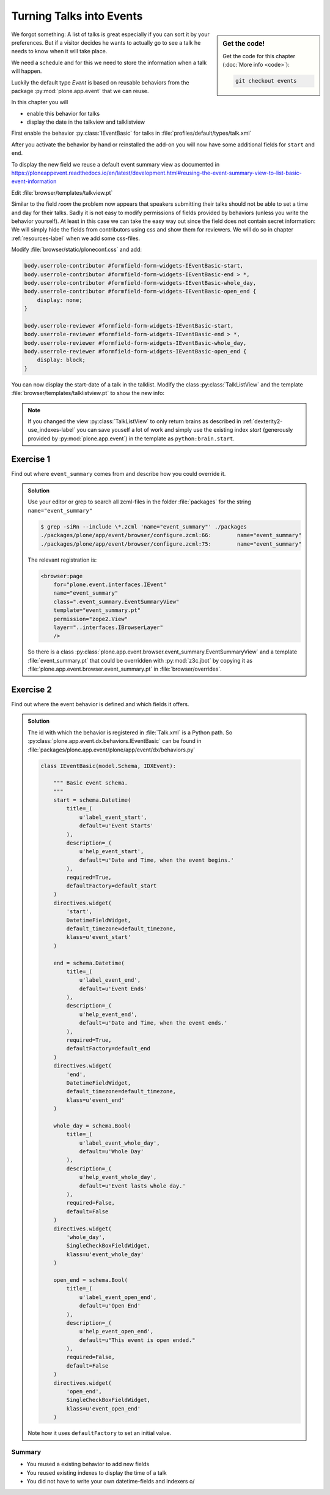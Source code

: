 .. _events-label:

Turning Talks into Events
=========================

.. sidebar:: Get the code!

    Get the code for this chapter (:doc:`More info <code>`):

    ..  code-block:: bash

        git checkout events


We forgot something: A list of talks is great especially if you can sort it by your preferences. But if a visitor decides he wants to actually go to see a talk he needs to know when it will take place.

We need a schedule and for this we need to store the information when a talk will happen.

Luckily the default type *Event* is based on reusable behaviors from the package :py:mod:`plone.app.event` that we can reuse.

In this chapter you will

* enable this behavior for talks
* display the date in the talkview and talklistview

First enable the behavior :py:class:`IEventBasic` for talks in :file:`profiles/default/types/talk.xml`

.. code-block:: xml
    :linenos:
    :emphasize-lines: 6

    <property name="behaviors">
      <element value="plone.dublincore"/>
      <element value="plone.namefromtitle"/>
      <element value="ploneconf.social"/>
      <element value="ploneconf.talk"/>
      <element value="plone.eventbasic"/>
    </property>

After you activate the behavior by hand or reinstalled the add-on you will now have some additional fields for ``start`` and ``end``.

To display the new field we reuse a default event summary view as documented in https://ploneappevent.readthedocs.io/en/latest/development.html#reusing-the-event-summary-view-to-list-basic-event-information

Edit :file:`browser/templates/talkview.pt`

.. code-block:: html
    :linenos:
    :emphasize-lines: 7

    <html xmlns="http://www.w3.org/1999/xhtml" xml:lang="en" lang="en"
          metal:use-macro="context/main_template/macros/master"
          i18n:domain="ploneconf.site">
    <body>
        <metal:content-core fill-slot="content-core" tal:define="widgets view/w">

            <tal:eventsummary replace="structure context/@@event_summary"/>

            <p>
                <span tal:content="context/type_of_talk">
                    Talk
                </span>
                suitable for
                <span tal:replace="structure widgets/audience/render">
                    Audience
                </span>
            </p>

            <div tal:content="structure widgets/details/render">
                Details
            </div>

            <div class="newsImageContainer">
                <img tal:condition="python:getattr(context, 'image', None)"
                     tal:attributes="src string:${context/absolute_url}/@@images/image/thumb" />
            </div>

            <div>
                <a class="email-link" tal:attributes="href string:mailto:${context/email}">
                    <strong tal:content="context/speaker">
                        Jane Doe
                    </strong>
                </a>
                <div tal:content="structure widgets/speaker_biography/render">
                    Biography
                </div>
            </div>

        </metal:content-core>
    </body>
    </html>

Similar to the field `room` the problem now appears that speakers submitting their talks should not be able to set a time and day for their talks.
Sadly it is not easy to modify permissions of fields provided by behaviors (unless you write the behavior yourself).
At least in this case we can take the easy way out since the field does not contain secret information: We will simply hide the fields from contributors using css and show them for reviewers. We will do so in chapter :ref:`resources-label` when we add some css-files.

Modify :file:`browser/static/ploneconf.css` and add:

.. code-block:: css

    body.userrole-contributor #formfield-form-widgets-IEventBasic-start,
    body.userrole-contributor #formfield-form-widgets-IEventBasic-end > *,
    body.userrole-contributor #formfield-form-widgets-IEventBasic-whole_day,
    body.userrole-contributor #formfield-form-widgets-IEventBasic-open_end {
        display: none;
    }

    body.userrole-reviewer #formfield-form-widgets-IEventBasic-start,
    body.userrole-reviewer #formfield-form-widgets-IEventBasic-end > *,
    body.userrole-reviewer #formfield-form-widgets-IEventBasic-whole_day,
    body.userrole-reviewer #formfield-form-widgets-IEventBasic-open_end {
        display: block;
    }

You can now display the start-date of a talk in the talklist.
Modify the class :py:class:`TalkListView` and the template :file:`browser/templates/talklistview.pt` to show the new info:

..  code-block:: python
    :linenos:
    :emphasize-lines: 17

    class TalkListView(BrowserView):
        """ A list of talks
        """

        def talks(self):
            results = []
            brains = api.content.find(context=self.context, portal_type='talk')
            for brain in brains:
                results.append({
                    'title': brain.Title,
                    'description': brain.Description,
                    'url': brain.getURL(),
                    'audience': ', '.join(brain.audience or []),
                    'type_of_talk': brain.type_of_talk,
                    'speaker': brain.speaker,
                    'room': brain.room,
                    'start': brain.start,
                    })
            return results


..  code-block:: html
    :linenos:
    :emphasize-lines: 5-9

    [...]
    <td tal:content="python:talk['audience']">
        Advanced
    </td>
    <td class="pat-moment"
        data-pat-moment="format:calendar"
        tal:content="python:talk['start']">
        Time
    </td>
    <td tal:content="python:talk['room']">
        101
    </td>
    [...]

.. note::

    If you changed the view :py:class:`TalkListView` to only return brains as described in :ref:`dexterity2-use_indexes-label` you can save youself a lot of work and simply use the existing index `start` (generously provided by :py:mod:`plone.app.event`) in the template as ``python:brain.start``.


Exercise 1
++++++++++

Find out where ``event_summary`` comes from and describe how you could override it.

..  admonition:: Solution
    :class: toggle

    Use your editor or grep to search all zcml-files in the folder :file:`packages` for the string ``name="event_summary"``

    ..  code-block:: bash

        $ grep -siRn --include \*.zcml 'name="event_summary"' ./packages
        ./packages/plone/app/event/browser/configure.zcml:66:        name="event_summary"
        ./packages/plone/app/event/browser/configure.zcml:75:        name="event_summary"

    The relevant registration is:

    ..  code-block:: xml

        <browser:page
            for="plone.event.interfaces.IEvent"
            name="event_summary"
            class=".event_summary.EventSummaryView"
            template="event_summary.pt"
            permission="zope2.View"
            layer="..interfaces.IBrowserLayer"
            />

    So there is a class :py:class:`plone.app.event.browser.event_summary.EventSummaryView` and a template :file:`event_summary.pt` that could be overridden with :py:mod:`z3c.jbot` by copying it as :file:`plone.app.event.browser.event_summary.pt` in :file:`browser/overrides`.


Exercise 2
++++++++++

Find out where the event behavior is defined and which fields it offers.

..  admonition:: Solution
    :class: toggle

    The id with which the behavior is registered in :file:`Talk.xml` is a Python path. So :py:class:`plone.app.event.dx.behaviors.IEventBasic` can be found in :file:`packages/plone.app.event/plone/app/event/dx/behaviors.py`

    ..  code-block:: python

        class IEventBasic(model.Schema, IDXEvent):

            """ Basic event schema.
            """
            start = schema.Datetime(
                title=_(
                    u'label_event_start',
                    default=u'Event Starts'
                ),
                description=_(
                    u'help_event_start',
                    default=u'Date and Time, when the event begins.'
                ),
                required=True,
                defaultFactory=default_start
            )
            directives.widget(
                'start',
                DatetimeFieldWidget,
                default_timezone=default_timezone,
                klass=u'event_start'
            )

            end = schema.Datetime(
                title=_(
                    u'label_event_end',
                    default=u'Event Ends'
                ),
                description=_(
                    u'help_event_end',
                    default=u'Date and Time, when the event ends.'
                ),
                required=True,
                defaultFactory=default_end
            )
            directives.widget(
                'end',
                DatetimeFieldWidget,
                default_timezone=default_timezone,
                klass=u'event_end'
            )

            whole_day = schema.Bool(
                title=_(
                    u'label_event_whole_day',
                    default=u'Whole Day'
                ),
                description=_(
                    u'help_event_whole_day',
                    default=u'Event lasts whole day.'
                ),
                required=False,
                default=False
            )
            directives.widget(
                'whole_day',
                SingleCheckBoxFieldWidget,
                klass=u'event_whole_day'
            )

            open_end = schema.Bool(
                title=_(
                    u'label_event_open_end',
                    default=u'Open End'
                ),
                description=_(
                    u'help_event_open_end',
                    default=u"This event is open ended."
                ),
                required=False,
                default=False
            )
            directives.widget(
                'open_end',
                SingleCheckBoxFieldWidget,
                klass=u'event_open_end'
            )

    Note how it uses ``defaultFactory`` to set an initial value.

Summary
-------

* You reused a existing behavior to add new fields
* You reused existing indexes to display the time of a talk
* You did not have to write your own datetime-fields and indexers \o/
